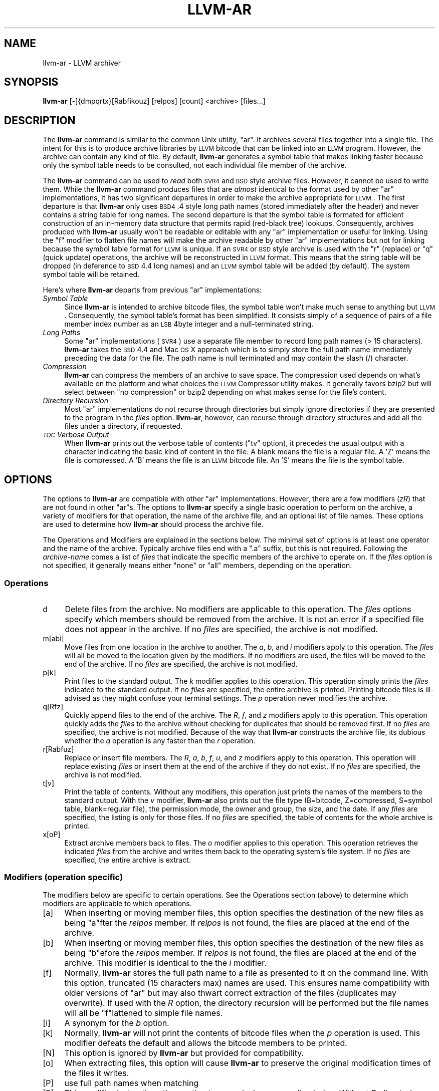 .\" Automatically generated by Pod::Man 2.23 (Pod::Simple 3.14)
.\"
.\" Standard preamble:
.\" ========================================================================
.de Sp \" Vertical space (when we can't use .PP)
.if t .sp .5v
.if n .sp
..
.de Vb \" Begin verbatim text
.ft CW
.nf
.ne \\$1
..
.de Ve \" End verbatim text
.ft R
.fi
..
.\" Set up some character translations and predefined strings.  \*(-- will
.\" give an unbreakable dash, \*(PI will give pi, \*(L" will give a left
.\" double quote, and \*(R" will give a right double quote.  \*(C+ will
.\" give a nicer C++.  Capital omega is used to do unbreakable dashes and
.\" therefore won't be available.  \*(C` and \*(C' expand to `' in nroff,
.\" nothing in troff, for use with C<>.
.tr \(*W-
.ds C+ C\v'-.1v'\h'-1p'\s-2+\h'-1p'+\s0\v'.1v'\h'-1p'
.ie n \{\
.    ds -- \(*W-
.    ds PI pi
.    if (\n(.H=4u)&(1m=24u) .ds -- \(*W\h'-12u'\(*W\h'-12u'-\" diablo 10 pitch
.    if (\n(.H=4u)&(1m=20u) .ds -- \(*W\h'-12u'\(*W\h'-8u'-\"  diablo 12 pitch
.    ds L" ""
.    ds R" ""
.    ds C` ""
.    ds C' ""
'br\}
.el\{\
.    ds -- \|\(em\|
.    ds PI \(*p
.    ds L" ``
.    ds R" ''
'br\}
.\"
.\" Escape single quotes in literal strings from groff's Unicode transform.
.ie \n(.g .ds Aq \(aq
.el       .ds Aq '
.\"
.\" If the F register is turned on, we'll generate index entries on stderr for
.\" titles (.TH), headers (.SH), subsections (.SS), items (.Ip), and index
.\" entries marked with X<> in POD.  Of course, you'll have to process the
.\" output yourself in some meaningful fashion.
.ie \nF \{\
.    de IX
.    tm Index:\\$1\t\\n%\t"\\$2"
..
.    nr % 0
.    rr F
.\}
.el \{\
.    de IX
..
.\}
.\"
.\" Accent mark definitions (@(#)ms.acc 1.5 88/02/08 SMI; from UCB 4.2).
.\" Fear.  Run.  Save yourself.  No user-serviceable parts.
.    \" fudge factors for nroff and troff
.if n \{\
.    ds #H 0
.    ds #V .8m
.    ds #F .3m
.    ds #[ \f1
.    ds #] \fP
.\}
.if t \{\
.    ds #H ((1u-(\\\\n(.fu%2u))*.13m)
.    ds #V .6m
.    ds #F 0
.    ds #[ \&
.    ds #] \&
.\}
.    \" simple accents for nroff and troff
.if n \{\
.    ds ' \&
.    ds ` \&
.    ds ^ \&
.    ds , \&
.    ds ~ ~
.    ds /
.\}
.if t \{\
.    ds ' \\k:\h'-(\\n(.wu*8/10-\*(#H)'\'\h"|\\n:u"
.    ds ` \\k:\h'-(\\n(.wu*8/10-\*(#H)'\`\h'|\\n:u'
.    ds ^ \\k:\h'-(\\n(.wu*10/11-\*(#H)'^\h'|\\n:u'
.    ds , \\k:\h'-(\\n(.wu*8/10)',\h'|\\n:u'
.    ds ~ \\k:\h'-(\\n(.wu-\*(#H-.1m)'~\h'|\\n:u'
.    ds / \\k:\h'-(\\n(.wu*8/10-\*(#H)'\z\(sl\h'|\\n:u'
.\}
.    \" troff and (daisy-wheel) nroff accents
.ds : \\k:\h'-(\\n(.wu*8/10-\*(#H+.1m+\*(#F)'\v'-\*(#V'\z.\h'.2m+\*(#F'.\h'|\\n:u'\v'\*(#V'
.ds 8 \h'\*(#H'\(*b\h'-\*(#H'
.ds o \\k:\h'-(\\n(.wu+\w'\(de'u-\*(#H)/2u'\v'-.3n'\*(#[\z\(de\v'.3n'\h'|\\n:u'\*(#]
.ds d- \h'\*(#H'\(pd\h'-\w'~'u'\v'-.25m'\f2\(hy\fP\v'.25m'\h'-\*(#H'
.ds D- D\\k:\h'-\w'D'u'\v'-.11m'\z\(hy\v'.11m'\h'|\\n:u'
.ds th \*(#[\v'.3m'\s+1I\s-1\v'-.3m'\h'-(\w'I'u*2/3)'\s-1o\s+1\*(#]
.ds Th \*(#[\s+2I\s-2\h'-\w'I'u*3/5'\v'-.3m'o\v'.3m'\*(#]
.ds ae a\h'-(\w'a'u*4/10)'e
.ds Ae A\h'-(\w'A'u*4/10)'E
.    \" corrections for vroff
.if v .ds ~ \\k:\h'-(\\n(.wu*9/10-\*(#H)'\s-2\u~\d\s+2\h'|\\n:u'
.if v .ds ^ \\k:\h'-(\\n(.wu*10/11-\*(#H)'\v'-.4m'^\v'.4m'\h'|\\n:u'
.    \" for low resolution devices (crt and lpr)
.if \n(.H>23 .if \n(.V>19 \
\{\
.    ds : e
.    ds 8 ss
.    ds o a
.    ds d- d\h'-1'\(ga
.    ds D- D\h'-1'\(hy
.    ds th \o'bp'
.    ds Th \o'LP'
.    ds ae ae
.    ds Ae AE
.\}
.rm #[ #] #H #V #F C
.\" ========================================================================
.\"
.IX Title "LLVM-AR 1"
.TH LLVM-AR 1 "2011-04-23" "LLVM 3.0" "LLVM Command Guide"
.\" For nroff, turn off justification.  Always turn off hyphenation; it makes
.\" way too many mistakes in technical documents.
.if n .ad l
.nh
.SH "NAME"
llvm\-ar \- LLVM archiver
.SH "SYNOPSIS"
.IX Header "SYNOPSIS"
\&\fBllvm-ar\fR [\-]{dmpqrtx}[Rabfikouz] [relpos] [count] <archive> [files...]
.SH "DESCRIPTION"
.IX Header "DESCRIPTION"
The \fBllvm-ar\fR command is similar to the common Unix utility, \f(CW\*(C`ar\*(C'\fR. It 
archives several files together into a single file. The intent for this is
to produce archive libraries by \s-1LLVM\s0 bitcode that can be linked into an
\&\s-1LLVM\s0 program. However, the archive can contain any kind of file. By default,
\&\fBllvm-ar\fR generates a symbol table that makes linking faster because
only the symbol table needs to be consulted, not each individual file member
of the archive.
.PP
The \fBllvm-ar\fR command can be used to \fIread\fR both \s-1SVR4\s0 and \s-1BSD\s0 style archive
files. However, it cannot be used to write them.  While the \fBllvm-ar\fR command 
produces files that are \fIalmost\fR identical to the format used by other \f(CW\*(C`ar\*(C'\fR 
implementations, it has two significant departures in order to make the 
archive appropriate for \s-1LLVM\s0. The first departure is that \fBllvm-ar\fR only
uses \s-1BSD4\s0.4 style long path names (stored immediately after the header) and
never contains a string table for long names. The second departure is that the
symbol table is formated for efficient construction of an in-memory data
structure that permits rapid (red-black tree) lookups. Consequently, archives 
produced with \fBllvm-ar\fR usually won't be readable or editable with any
\&\f(CW\*(C`ar\*(C'\fR implementation or useful for linking.  Using the \f(CW\*(C`f\*(C'\fR modifier to flatten
file names will make the archive readable by other \f(CW\*(C`ar\*(C'\fR implementations
but not for linking because the symbol table format for \s-1LLVM\s0 is unique. If an
\&\s-1SVR4\s0 or \s-1BSD\s0 style archive is used with the \f(CW\*(C`r\*(C'\fR (replace) or \f(CW\*(C`q\*(C'\fR (quick
update) operations, the archive will be reconstructed in \s-1LLVM\s0 format. This 
means that the string table will be dropped (in deference to \s-1BSD\s0 4.4 long names)
and an \s-1LLVM\s0 symbol table will be added (by default). The system symbol table
will be retained.
.PP
Here's where \fBllvm-ar\fR departs from previous \f(CW\*(C`ar\*(C'\fR implementations:
.IP "\fISymbol Table\fR" 4
.IX Item "Symbol Table"
Since \fBllvm-ar\fR is intended to archive bitcode files, the symbol table
won't make much sense to anything but \s-1LLVM\s0. Consequently, the symbol table's
format has been simplified. It consists simply of a sequence of pairs
of a file member index number as an \s-1LSB\s0 4byte integer and a null-terminated 
string.
.IP "\fILong Paths\fR" 4
.IX Item "Long Paths"
Some \f(CW\*(C`ar\*(C'\fR implementations (\s-1SVR4\s0) use a separate file member to record long
path names (> 15 characters). \fBllvm-ar\fR takes the \s-1BSD\s0 4.4 and Mac \s-1OS\s0 X 
approach which is to simply store the full path name immediately preceding
the data for the file. The path name is null terminated and may contain the
slash (/) character.
.IP "\fICompression\fR" 4
.IX Item "Compression"
\&\fBllvm-ar\fR can compress the members of an archive to save space. The 
compression used depends on what's available on the platform and what choices
the \s-1LLVM\s0 Compressor utility makes. It generally favors bzip2 but will select
between \*(L"no compression\*(R" or bzip2 depending on what makes sense for the
file's content.
.IP "\fIDirectory Recursion\fR" 4
.IX Item "Directory Recursion"
Most \f(CW\*(C`ar\*(C'\fR implementations do not recurse through directories but simply
ignore directories if they are presented to the program in the \fIfiles\fR 
option. \fBllvm-ar\fR, however, can recurse through directory structures and
add all the files under a directory, if requested.
.IP "\fI\s-1TOC\s0 Verbose Output\fR" 4
.IX Item "TOC Verbose Output"
When \fBllvm-ar\fR prints out the verbose table of contents (\f(CW\*(C`tv\*(C'\fR option), it
precedes the usual output with a character indicating the basic kind of 
content in the file. A blank means the file is a regular file. A 'Z' means
the file is compressed. A 'B' means the file is an \s-1LLVM\s0 bitcode file. An
\&'S' means the file is the symbol table.
.SH "OPTIONS"
.IX Header "OPTIONS"
The options to \fBllvm-ar\fR are compatible with other \f(CW\*(C`ar\*(C'\fR implementations.
However, there are a few modifiers (\fIzR\fR) that are not found in other
\&\f(CW\*(C`ar\*(C'\fRs. The options to \fBllvm-ar\fR specify a single basic operation to 
perform on the archive, a variety of modifiers for that operation, the
name of the archive file, and an optional list of file names. These options
are used to determine how \fBllvm-ar\fR should process the archive file.
.PP
The Operations and Modifiers are explained in the sections below. The minimal
set of options is at least one operator and the name of the archive. Typically
archive files end with a \f(CW\*(C`.a\*(C'\fR suffix, but this is not required. Following
the \fIarchive-name\fR comes a list of \fIfiles\fR that indicate the specific members
of the archive to operate on. If the \fIfiles\fR option is not specified, it
generally means either \*(L"none\*(R" or \*(L"all\*(R" members, depending on the operation.
.SS "Operations"
.IX Subsection "Operations"
.IP "d" 4
.IX Item "d"
Delete files from the archive. No modifiers are applicable to this operation.
The \fIfiles\fR options specify which members should be removed from the
archive. It is not an error if a specified file does not appear in the archive.
If no \fIfiles\fR are specified, the archive is not modified.
.IP "m[abi]" 4
.IX Item "m[abi]"
Move files from one location in the archive to another. The \fIa\fR, \fIb\fR, and 
\&\fIi\fR modifiers apply to this operation. The \fIfiles\fR will all be moved
to the location given by the modifiers. If no modifiers are used, the files
will be moved to the end of the archive. If no \fIfiles\fR are specified, the
archive is not modified.
.IP "p[k]" 4
.IX Item "p[k]"
Print files to the standard output. The \fIk\fR modifier applies to this
operation. This operation simply prints the \fIfiles\fR indicated to the
standard output. If no \fIfiles\fR are specified, the entire archive is printed.
Printing bitcode files is ill-advised as they might confuse your terminal
settings. The \fIp\fR operation never modifies the archive.
.IP "q[Rfz]" 4
.IX Item "q[Rfz]"
Quickly append files to the end of the archive. The \fIR\fR, \fIf\fR, and \fIz\fR
modifiers apply to this operation.  This operation quickly adds the 
\&\fIfiles\fR to the archive without checking for duplicates that should be 
removed first. If no \fIfiles\fR are specified, the archive is not modified. 
Because of the way that \fBllvm-ar\fR constructs the archive file, its dubious 
whether the \fIq\fR operation is any faster than the \fIr\fR operation.
.IP "r[Rabfuz]" 4
.IX Item "r[Rabfuz]"
Replace or insert file members. The \fIR\fR, \fIa\fR, \fIb\fR, \fIf\fR, \fIu\fR, and \fIz\fR
modifiers apply to this operation. This operation will replace existing
\&\fIfiles\fR or insert them at the end of the archive if they do not exist. If no
\&\fIfiles\fR are specified, the archive is not modified.
.IP "t[v]" 4
.IX Item "t[v]"
Print the table of contents. Without any modifiers, this operation just prints
the names of the members to the standard output. With the \fIv\fR modifier,
\&\fBllvm-ar\fR also prints out the file type (B=bitcode, Z=compressed, S=symbol
table, blank=regular file), the permission mode, the owner and group, the
size, and the date. If any \fIfiles\fR are specified, the listing is only for
those files. If no \fIfiles\fR are specified, the table of contents for the
whole archive is printed.
.IP "x[oP]" 4
.IX Item "x[oP]"
Extract archive members back to files. The \fIo\fR modifier applies to this
operation. This operation retrieves the indicated \fIfiles\fR from the archive 
and writes them back to the operating system's file system. If no 
\&\fIfiles\fR are specified, the entire archive is extract.
.SS "Modifiers (operation specific)"
.IX Subsection "Modifiers (operation specific)"
The modifiers below are specific to certain operations. See the Operations
section (above) to determine which modifiers are applicable to which operations.
.IP "[a]" 4
.IX Item "[a]"
When inserting or moving member files, this option specifies the destination of
the new files as being \f(CW\*(C`a\*(C'\fRfter the \fIrelpos\fR member. If \fIrelpos\fR is not found,
the files are placed at the end of the archive.
.IP "[b]" 4
.IX Item "[b]"
When inserting or moving member files, this option specifies the destination of
the new files as being \f(CW\*(C`b\*(C'\fRefore the \fIrelpos\fR member. If \fIrelpos\fR is not 
found, the files are placed at the end of the archive. This modifier is 
identical to the the \fIi\fR modifier.
.IP "[f]" 4
.IX Item "[f]"
Normally, \fBllvm-ar\fR stores the full path name to a file as presented to it on
the command line. With this option, truncated (15 characters max) names are
used. This ensures name compatibility with older versions of \f(CW\*(C`ar\*(C'\fR but may also
thwart correct extraction of the files (duplicates may overwrite). If used with
the \fIR\fR option, the directory recursion will be performed but the file names
will all be \f(CW\*(C`f\*(C'\fRlattened to simple file names.
.IP "[i]" 4
.IX Item "[i]"
A synonym for the \fIb\fR option.
.IP "[k]" 4
.IX Item "[k]"
Normally, \fBllvm-ar\fR will not print the contents of bitcode files when the 
\&\fIp\fR operation is used. This modifier defeats the default and allows the 
bitcode members to be printed.
.IP "[N]" 4
.IX Item "[N]"
This option is ignored by \fBllvm-ar\fR but provided for compatibility.
.IP "[o]" 4
.IX Item "[o]"
When extracting files, this option will cause \fBllvm-ar\fR to preserve the
original modification times of the files it writes.
.IP "[P]" 4
.IX Item "[P]"
use full path names when matching
.IP "[R]" 4
.IX Item "[R]"
This modifier instructions the \fIr\fR option to recursively process directories.
Without \fIR\fR, directories are ignored and only those \fIfiles\fR that refer to
files will be added to the archive. When \fIR\fR is used, any directories specified
with \fIfiles\fR will be scanned (recursively) to find files to be added to the
archive. Any file whose name begins with a dot will not be added.
.IP "[u]" 4
.IX Item "[u]"
When replacing existing files in the archive, only replace those files that have
a time stamp than the time stamp of the member in the archive.
.IP "[z]" 4
.IX Item "[z]"
When inserting or replacing any file in the archive, compress the file first.
This
modifier is safe to use when (previously) compressed bitcode files are added to
the archive; the compressed bitcode files will not be doubly compressed.
.SS "Modifiers (generic)"
.IX Subsection "Modifiers (generic)"
The modifiers below may be applied to any operation.
.IP "[c]" 4
.IX Item "[c]"
For all operations, \fBllvm-ar\fR will always create the archive if it doesn't 
exist. Normally, \fBllvm-ar\fR will print a warning message indicating that the
archive is being created. Using this modifier turns off that warning.
.IP "[s]" 4
.IX Item "[s]"
This modifier requests that an archive index (or symbol table) be added to the
archive. This is the default mode of operation. The symbol table will contain
all the externally visible functions and global variables defined by all the
bitcode files in the archive. Using this modifier is more efficient that using
llvm-ranlib which also creates the symbol table.
.IP "[S]" 4
.IX Item "[S]"
This modifier is the opposite of the \fIs\fR modifier. It instructs \fBllvm-ar\fR to
not build the symbol table. If both \fIs\fR and \fIS\fR are used, the last modifier to
occur in the options will prevail.
.IP "[v]" 4
.IX Item "[v]"
This modifier instructs \fBllvm-ar\fR to be verbose about what it is doing. Each
editing operation taken against the archive will produce a line of output saying
what is being done.
.SH "STANDARDS"
.IX Header "STANDARDS"
The \fBllvm-ar\fR utility is intended to provide a superset of the \s-1IEEE\s0 Std 1003.2
(\s-1POSIX\s0.2) functionality for \f(CW\*(C`ar\*(C'\fR. \fBllvm-ar\fR can read both \s-1SVR4\s0 and \s-1BSD4\s0.4 (or
Mac \s-1OS\s0 X) archives. If the \f(CW\*(C`f\*(C'\fR modifier is given to the \f(CW\*(C`x\*(C'\fR or \f(CW\*(C`r\*(C'\fR operations
then \fBllvm-ar\fR will write \s-1SVR4\s0 compatible archives. Without this modifier, 
\&\fBllvm-ar\fR will write \s-1BSD4\s0.4 compatible archives that have long names
immediately after the header and indicated using the \*(L"#1/ddd\*(R" notation for the
name in the header.
.SH "FILE FORMAT"
.IX Header "FILE FORMAT"
The file format for \s-1LLVM\s0 Archive files is similar to that of \s-1BSD\s0 4.4 or Mac \s-1OSX\s0
archive files. In fact, except for the symbol table, the \f(CW\*(C`ar\*(C'\fR commands on those
operating systems should be able to read \s-1LLVM\s0 archive files. The details of the
file format follow.
.PP
Each archive begins with the archive magic number which is the eight printable
characters \*(L"!<arch>\en\*(R" where \en represents the newline character (0x0A). 
Following the magic number, the file is composed of even length members that 
begin with an archive header and end with a \en padding character if necessary 
(to make the length even). Each file member is composed of a header (defined 
below), an optional newline-terminated \*(L"long file name\*(R" and the contents of 
the file.
.PP
The fields of the header are described in the items below. All fields of the
header contain only \s-1ASCII\s0 characters, are left justified and are right padded 
with space characters.
.IP "name \- char[16]" 4
.IX Item "name - char[16]"
This field of the header provides the name of the archive member. If the name is
longer than 15 characters or contains a slash (/) character, then this field
contains \f(CW\*(C`#1/nnn\*(C'\fR where \f(CW\*(C`nnn\*(C'\fR provides the length of the name and the \f(CW\*(C`#1/\*(C'\fR
is literal.  In this case, the actual name of the file is provided in the \f(CW\*(C`nnn\*(C'\fR
bytes immediately following the header. If the name is 15 characters or less, it
is contained directly in this field and terminated with a slash (/) character.
.IP "date \- char[12]" 4
.IX Item "date - char[12]"
This field provides the date of modification of the file in the form of a
decimal encoded number that provides the number of seconds since the epoch 
(since 00:00:00 Jan 1, 1970) per Posix specifications.
.IP "uid \- char[6]" 4
.IX Item "uid - char[6]"
This field provides the user id of the file encoded as a decimal \s-1ASCII\s0 string.
This field might not make much sense on non-Unix systems. On Unix, it is the
same value as the st_uid field of the stat structure returned by the \fIstat\fR\|(2)
operating system call.
.IP "gid \- char[6]" 4
.IX Item "gid - char[6]"
This field provides the group id of the file encoded as a decimal \s-1ASCII\s0 string.
This field might not make much sense on non-Unix systems. On Unix, it is the
same value as the st_gid field of the stat structure returned by the \fIstat\fR\|(2)
operating system call.
.IP "mode \- char[8]" 4
.IX Item "mode - char[8]"
This field provides the access mode of the file encoded as an octal \s-1ASCII\s0 
string. This field might not make much sense on non-Unix systems. On Unix, it 
is the same value as the st_mode field of the stat structure returned by the 
\&\fIstat\fR\|(2) operating system call.
.IP "size \- char[10]" 4
.IX Item "size - char[10]"
This field provides the size of the file, in bytes, encoded as a decimal \s-1ASCII\s0
string. If the size field is negative (starts with a minus sign, 0x02D), then
the archive member is stored in compressed form. The first byte of the archive
member's data indicates the compression type used. A value of 0 (0x30) indicates
that no compression was used. A value of 2 (0x32) indicates that bzip2
compression was used.
.IP "fmag \- char[2]" 4
.IX Item "fmag - char[2]"
This field is the archive file member magic number. Its content is always the
two characters back tick (0x60) and newline (0x0A). This provides some measure 
utility in identifying archive files that have been corrupted.
.PP
The \s-1LLVM\s0 symbol table has the special name \*(L"#_LLVM_SYM_TAB_#\*(R". It is presumed
that no regular archive member file will want this name. The \s-1LLVM\s0 symbol table 
is simply composed of a sequence of triplets: byte offset, length of symbol, 
and the symbol itself. Symbols are not null or newline terminated. Here are 
the details on each of these items:
.IP "offset \- vbr encoded 32\-bit integer" 4
.IX Item "offset - vbr encoded 32-bit integer"
The offset item provides the offset into the archive file where the bitcode
member is stored that is associated with the symbol. The offset value is 0
based at the start of the first \*(L"normal\*(R" file member. To derive the actual
file offset of the member, you must add the number of bytes occupied by the file
signature (8 bytes) and the symbol tables. The value of this item is encoded
using variable bit rate encoding to reduce the size of the symbol table.
Variable bit rate encoding uses the high bit (0x80) of each byte to indicate 
if there are more bytes to follow. The remaining 7 bits in each byte carry bits
from the value. The final byte does not have the high bit set.
.IP "length \- vbr encoded 32\-bit integer" 4
.IX Item "length - vbr encoded 32-bit integer"
The length item provides the length of the symbol that follows. Like this
\&\fIoffset\fR item, the length is variable bit rate encoded.
.IP "symbol \- character array" 4
.IX Item "symbol - character array"
The symbol item provides the text of the symbol that is associated with the
\&\fIoffset\fR. The symbol is not terminated by any character. Its length is provided
by the \fIlength\fR field. Note that is allowed (but unwise) to use non-printing
characters (even 0x00) in the symbol. This allows for multiple encodings of 
symbol names.
.SH "EXIT STATUS"
.IX Header "EXIT STATUS"
If \fBllvm-ar\fR succeeds, it will exit with 0.  A usage error, results
in an exit code of 1. A hard (file system typically) error results in an
exit code of 2. Miscellaneous or unknown errors result in an
exit code of 3.
.SH "SEE ALSO"
.IX Header "SEE ALSO"
llvm-ranlib, \fIar\fR\|(1)
.SH "AUTHORS"
.IX Header "AUTHORS"
Maintained by the \s-1LLVM\s0 Team (<http://llvm.org/>).
